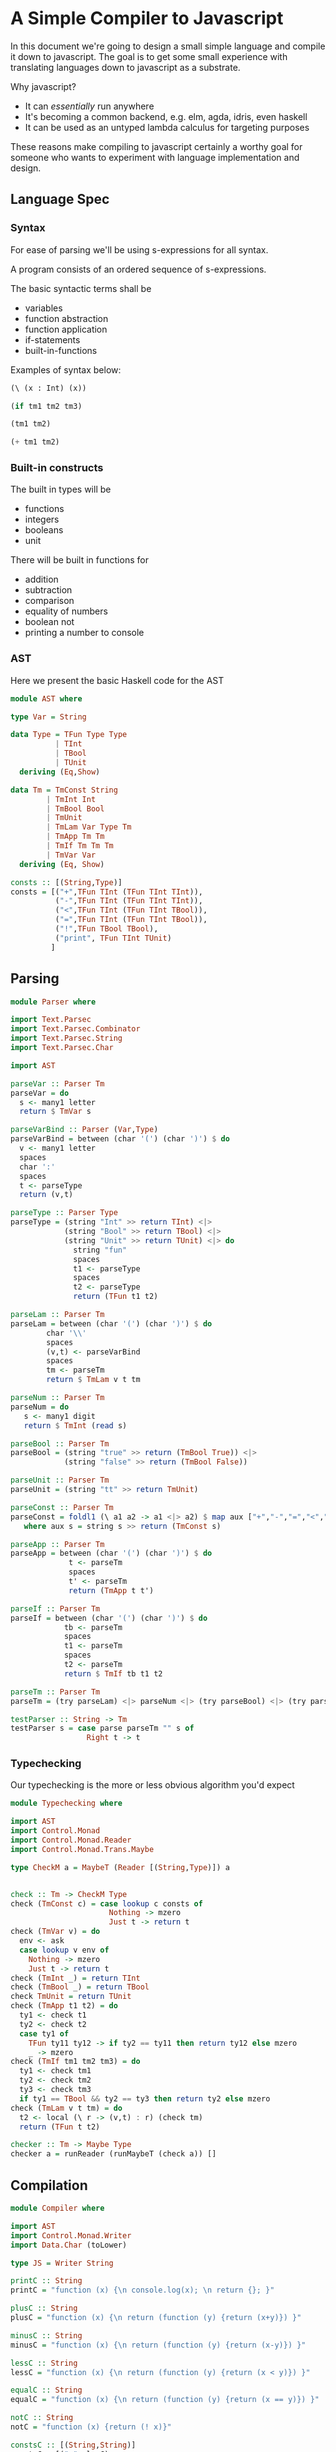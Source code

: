 * A Simple Compiler to Javascript
   In this document we're going to design a small simple language and compile it down to javascript. The goal is to get some small experience with translating languages down to javascript as a substrate. 

   Why javascript?
   + It can /essentially/ run anywhere
   + It's becoming a common backend, e.g. elm, agda, idris, even haskell
   + It can be used as an untyped lambda calculus for targeting purposes

These reasons make compiling to javascript certainly a worthy goal for someone who wants to experiment with language implementation and design. 
** Language Spec
*** Syntax
    For ease of parsing we'll be using s-expressions for all syntax.

    A program consists of an ordered sequence of s-expressions.

    The basic syntactic terms shall be

    + variables
    + function abstraction
    + function application
    + if-statements
    + built-in-functions

  Examples of syntax below:

  #+BEGIN_SRC lisp :exports code
    (\ (x : Int) (x))

    (if tm1 tm2 tm3)

    (tm1 tm2)

    (+ tm1 tm2)
  #+END_SRC

*** Built-in constructs
    The built in types will be 
    + functions
    + integers
    + booleans
    + unit

There will be built in functions for 

    + addition
    + subtraction
    + comparison
    + equality of numbers
    + boolean not
    + printing a number to console
*** AST
Here we present the basic Haskell code for the AST
#+BEGIN_SRC haskell :exports code :tangle AST.hs
  module AST where

  type Var = String

  data Type = TFun Type Type
            | TInt
            | TBool
            | TUnit
    deriving (Eq,Show)

  data Tm = TmConst String
          | TmInt Int
          | TmBool Bool
          | TmUnit
          | TmLam Var Type Tm
          | TmApp Tm Tm
          | TmIf Tm Tm Tm
          | TmVar Var
    deriving (Eq, Show)

  consts :: [(String,Type)]
  consts = [("+",TFun TInt (TFun TInt TInt)),
            ("-",TFun TInt (TFun TInt TInt)),
            ("<",TFun TInt (TFun TInt TBool)),
            ("=",TFun TInt (TFun TInt TBool)),
            ("!",TFun TBool TBool),
            ("print", TFun TInt TUnit)
           ]
#+END_SRC
** Parsing
#+BEGIN_SRC haskell :exports code :tangle Parser.hs
  module Parser where

  import Text.Parsec
  import Text.Parsec.Combinator
  import Text.Parsec.String
  import Text.Parsec.Char

  import AST

  parseVar :: Parser Tm
  parseVar = do 
    s <- many1 letter
    return $ TmVar s

  parseVarBind :: Parser (Var,Type)
  parseVarBind = between (char '(') (char ')') $ do
    v <- many1 letter
    spaces
    char ':'
    spaces
    t <- parseType
    return (v,t)

  parseType :: Parser Type
  parseType = (string "Int" >> return TInt) <|>
              (string "Bool" >> return TBool) <|>
              (string "Unit" >> return TUnit) <|> do 
                string "fun"
                spaces
                t1 <- parseType
                spaces
                t2 <- parseType
                return (TFun t1 t2)

  parseLam :: Parser Tm
  parseLam = between (char '(') (char ')') $ do
          char '\\'
          spaces
          (v,t) <- parseVarBind
          spaces
          tm <- parseTm
          return $ TmLam v t tm

  parseNum :: Parser Tm
  parseNum = do
     s <- many1 digit
     return $ TmInt (read s)

  parseBool :: Parser Tm
  parseBool = (string "true" >> return (TmBool True)) <|>
              (string "false" >> return (TmBool False))

  parseUnit :: Parser Tm
  parseUnit = (string "tt" >> return TmUnit)

  parseConst :: Parser Tm
  parseConst = foldl1 (\ a1 a2 -> a1 <|> a2) $ map aux ["+","-","=","<","!","print"]
     where aux s = string s >> return (TmConst s)

  parseApp :: Parser Tm
  parseApp = between (char '(') (char ')') $ do
               t <- parseTm
               spaces
               t' <- parseTm
               return (TmApp t t')

  parseIf :: Parser Tm
  parseIf = between (char '(') (char ')') $ do
              tb <- parseTm
              spaces
              t1 <- parseTm
              spaces
              t2 <- parseTm
              return $ TmIf tb t1 t2
              
  parseTm :: Parser Tm
  parseTm = (try parseLam) <|> parseNum <|> (try parseBool) <|> (try parseUnit) <|> (try parseConst) <|> (try parseApp) <|> (try parseVar) <|> parseIf

  testParser :: String -> Tm
  testParser s = case parse parseTm "" s of
                   Right t -> t
#+END_SRC
*** Typechecking
    Our typechecking is the more or less obvious algorithm you'd expect
#+BEGIN_SRC haskell :exports code :tangle Typechecking.hs
  module Typechecking where

  import AST 
  import Control.Monad
  import Control.Monad.Reader
  import Control.Monad.Trans.Maybe

  type CheckM a = MaybeT (Reader [(String,Type)]) a


  check :: Tm -> CheckM Type
  check (TmConst c) = case lookup c consts of
                        Nothing -> mzero
                        Just t -> return t
  check (TmVar v) = do
    env <- ask
    case lookup v env of
      Nothing -> mzero
      Just t -> return t                 
  check (TmInt _) = return TInt
  check (TmBool _) = return TBool
  check TmUnit = return TUnit
  check (TmApp t1 t2) = do
    ty1 <- check t1
    ty2 <- check t2
    case ty1 of
      TFun ty11 ty12 -> if ty2 == ty11 then return ty12 else mzero
      _ -> mzero
  check (TmIf tm1 tm2 tm3) = do
    ty1 <- check tm1
    ty2 <- check tm2
    ty3 <- check tm3
    if ty1 == TBool && ty2 == ty3 then return ty2 else mzero
  check (TmLam v t tm) = do 
    t2 <- local (\ r -> (v,t) : r) (check tm)
    return (TFun t t2)

  checker :: Tm -> Maybe Type
  checker a = runReader (runMaybeT (check a)) []
#+END_SRC
** Compilation
#+BEGIN_SRC haskell :exports code :tangle Compiler.hs
  module Compiler where

  import AST
  import Control.Monad.Writer
  import Data.Char (toLower)

  type JS = Writer String

  printC :: String
  printC = "function (x) {\n console.log(x); \n return {}; }"

  plusC :: String
  plusC = "function (x) {\n return (function (y) {return (x+y)}) }"

  minusC :: String
  minusC = "function (x) {\n return (function (y) {return (x-y)}) }"

  lessC :: String
  lessC = "function (x) {\n return (function (y) {return (x < y)}) }"

  equalC :: String
  equalC = "function (x) {\n return (function (y) {return (x == y)}) }"

  notC :: String
  notC = "function (x) {return (! x)}"

  constsC :: [(String,String)]
  constsC = [("+",plusC),
             ("-",minusC),
             ("<",lessC),
             ("=",equalC),
             ("!",notC),
             ("print", printC)
            ]

  compile :: Tm -> JS ()
  compile (TmConst c) = case lookup c constsC of
                          Just r -> tell r
  compile (TmInt i) = tell (show i)
  compile (TmBool b) = tell $ map toLower (show b)
  compile TmUnit = tell "{}"
  compile (TmApp t1 t2) = do 
    compile t1
    tell "("
    compile t2
    tell ")"
  compile (TmVar v) = tell v
  compile (TmIf tm1 tm2 tm3) = do
    compile tm1
    tell " ? "
    compile tm2
    tell " : "
    compile tm3
  compile (TmLam v _ tm) = do
    tell $ "function (" ++ v ++ ") {\n"
    tell "return "
    compile tm
    tell "\n }"

  compiler :: Tm -> String
  compiler = execWriter . compile
#+END_SRC
** Proper Pipeline
#+BEGIN_SRC haskell :exports code :tangle SimpleCompile.hs
  import AST
  import Parser
  import Typechecking
  import Compiler

  main = do
    program <- getLine
    let ast = testParser program
    case checker ast of
      Nothing -> error "didn't type check"
      Just t -> putStrLn $ compiler ast
#+END_SRC
